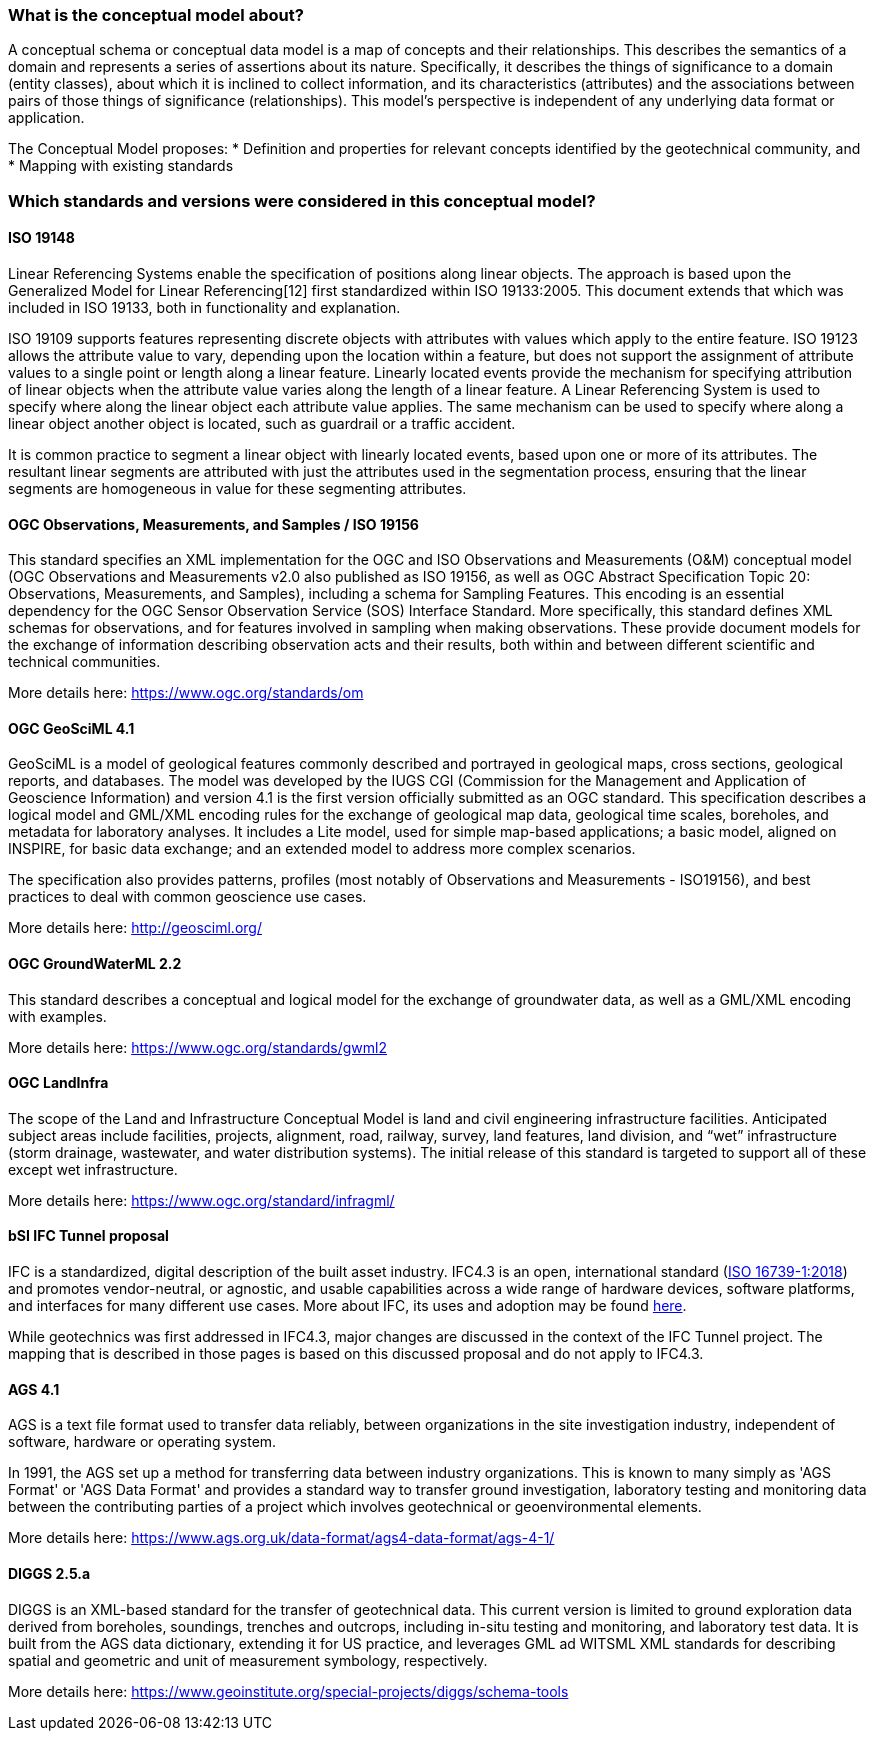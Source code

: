 === What is the conceptual model about?

A conceptual schema or conceptual data model is a map of concepts and
their relationships. This describes the semantics of a domain and
represents a series of assertions about its nature. Specifically, it
describes the things of significance to a domain (entity classes), about
which it is inclined to collect information, and its characteristics
(attributes) and the associations between pairs of those things of
significance (relationships). This model’s perspective is independent of
any underlying data format or application.

The Conceptual Model proposes:
* Definition and properties for relevant concepts identified by the geotechnical community, and
* Mapping with existing standards

=== Which standards and versions were considered in this conceptual model?

==== ISO 19148

Linear Referencing Systems enable the specification of positions along
linear objects. The approach is based upon the Generalized Model for
Linear Referencing[12] first standardized within ISO 19133:2005. This
document extends that which was included in ISO 19133, both in
functionality and explanation.

ISO 19109 supports features representing discrete objects with
attributes with values which apply to the entire feature. ISO 19123
allows the attribute value to vary, depending upon the location within a
feature, but does not support the assignment of attribute values to a
single point or length along a linear feature. Linearly located events
provide the mechanism for specifying attribution of linear objects when
the attribute value varies along the length of a linear feature. A
Linear Referencing System is used to specify where along the linear
object each attribute value applies. The same mechanism can be used to
specify where along a linear object another object is located, such as
guardrail or a traffic accident.

It is common practice to segment a linear object with linearly located
events, based upon one or more of its attributes. The resultant linear
segments are attributed with just the attributes used in the
segmentation process, ensuring that the linear segments are homogeneous
in value for these segmenting attributes.

==== OGC Observations, Measurements, and Samples / ISO 19156

This standard specifies an XML implementation for the OGC and ISO
Observations and Measurements (O&M) conceptual model (OGC Observations
and Measurements v2.0 also published as ISO 19156, as well as OGC Abstract Specification Topic 20: Observations, Measurements, and  Samples), including a
schema for Sampling Features. This encoding is an essential dependency
for the OGC Sensor Observation Service (SOS) Interface Standard. More
specifically, this standard defines XML schemas for observations, and
for features involved in sampling when making observations. These
provide document models for the exchange of information describing
observation acts and their results, both within and between different
scientific and technical communities.

More details here: https://www.ogc.org/standards/om

==== OGC GeoSciML 4.1

GeoSciML is a model of geological features commonly described and
portrayed in geological maps, cross sections, geological reports, and
databases. The model was developed by the IUGS CGI (Commission for the
Management and Application of Geoscience Information) and version 4.1 is
the first version officially submitted as an OGC standard. This
specification describes a logical model and GML/XML encoding rules for
the exchange of geological map data, geological time scales, boreholes,
and metadata for laboratory analyses. It includes a Lite model, used for
simple map-based applications; a basic model, aligned on INSPIRE, for
basic data exchange; and an extended model to address more complex
scenarios.

The specification also provides patterns, profiles (most notably of
Observations and Measurements - ISO19156), and best practices to deal
with common geoscience use cases.

More details here: http://geosciml.org/

==== OGC GroundWaterML 2.2

This standard describes a conceptual and logical model for the exchange
of groundwater data, as well as a GML/XML encoding with examples.

More details here: https://www.ogc.org/standards/gwml2

==== OGC LandInfra

The scope of the Land and Infrastructure Conceptual Model is land and
civil engineering infrastructure facilities. Anticipated subject areas
include facilities, projects, alignment, road, railway, survey, land
features, land division, and "`wet`" infrastructure (storm drainage,
wastewater, and water distribution systems). The initial release of this
standard is targeted to support all of these except wet infrastructure.

More details here: https://www.ogc.org/standard/infragml/

==== bSI IFC Tunnel proposal

IFC is a standardized, digital description of the built asset industry.
IFC4.3 is an open, international standard
(https://www.iso.org/standard/70303.html[ISO 16739-1:2018]) and promotes
vendor-neutral, or agnostic, and usable capabilities across a wide range
of hardware devices, software platforms, and interfaces for many
different use cases. More about IFC, its uses and adoption may be found
https://technical.buildingsmart.org/standards/ifc[here].

While geotechnics was first addressed in IFC4.3, major changes are
discussed in the context of the IFC Tunnel project. The mapping that is
described in those pages is based on this discussed proposal and do not
apply to IFC4.3.

==== AGS 4.1

AGS is a text file format used to transfer data reliably, between
organizations in the site investigation industry, independent of
software, hardware or operating system.

In 1991, the AGS set up a method for transferring data between industry
organizations. This is known to many simply as 'AGS Format' or 'AGS
Data Format' and provides a standard way to transfer ground
investigation, laboratory testing and monitoring data between the
contributing parties of a project which involves geotechnical or
geoenvironmental elements.

More details here:
https://www.ags.org.uk/data-format/ags4-data-format/ags-4-1/

==== DIGGS 2.5.a

DIGGS is an XML-based standard for the transfer of geotechnical data.
This current version is limited to ground exploration data derived from
boreholes, soundings, trenches and outcrops, including in-situ testing
and monitoring, and laboratory test data. It is built from the AGS data
dictionary, extending it for US practice, and leverages GML ad WITSML
XML standards for describing spatial and geometric and unit of
measurement symbology, respectively.

More details here:
https://www.geoinstitute.org/special-projects/diggs/schema-tools
